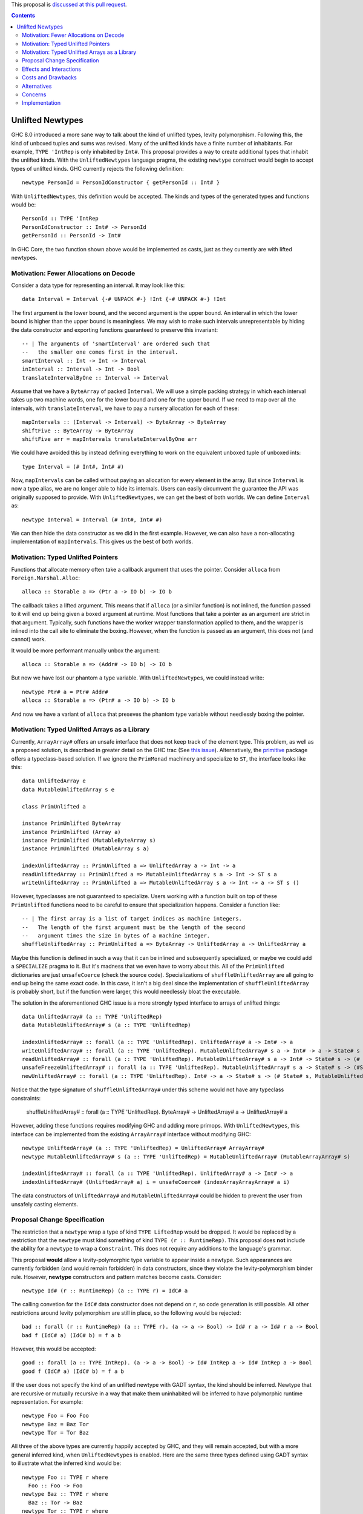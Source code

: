 .. proposal-number:: Leave blank. This will be filled in when the proposal is
                     accepted.

.. trac-ticket:: Leave blank. This will eventually be filled with the Trac
                 ticket number which will track the progress of the
                 implementation of the feature.

.. implemented:: Leave blank. This will be filled in with the first GHC version which
                 implements the described feature.

.. highlight:: haskell

This proposal is `discussed at this pull request <https://github.com/ghc-proposals/ghc-proposals/pull/x>`_.

.. contents::

Unlifted Newtypes
==========================

GHC 8.0 introduced a more sane way to talk about the kind of unlifted types,
levity polymorphism. Following this, the kind of unboxed tuples and sums was
revised. Many of the unlifted kinds have a finite number of inhabitants. For
example, ``TYPE 'IntRep`` is only inhabited by ``Int#``. This proposal provides 
a way to create additional types that inhabit the unlifted kinds. With the
``UnliftedNewtypes`` language pragma, the existing ``newtype`` construct would
begin to accept types of unlifted kinds. GHC currently rejects the following
definition::

    newtype PersonId = PersonIdConstructor { getPersonId :: Int# }

With ``UnliftedNewtypes``, this definition would be accepted. The kinds and types
of the generated types and functions would be::

    PersonId :: TYPE 'IntRep
    PersonIdConstructor :: Int# -> PersonId
    getPersonId :: PersonId -> Int#

In GHC Core, the two function shown above would be implemented as casts,
just as they currently are with lifted newtypes.

Motivation: Fewer Allocations on Decode
----------

Consider a data type for representing an interval. It may look like this::

    data Interval = Interval {-# UNPACK #-} !Int {-# UNPACK #-} !Int

The first argument is the lower bound, and the second argument is the
upper bound. An interval in which the lower bound is higher than
the upper bound is meaningless. We may wish to make such intervals
unrepresentable by hiding the data constructor and exporting functions
guaranteed to preserve this invariant::

    -- | The arguments of 'smartInterval' are ordered such that
    --   the smaller one comes first in the interval.
    smartInterval :: Int -> Int -> Interval
    inInterval :: Interval -> Int -> Bool
    translateIntervalByOne :: Interval -> Interval

Assume that we have a ``ByteArray`` of packed ``Interval``. We will
use a simple packing strategy in which each interval takes up two
machine words, one for the lower bound and one for the upper bound. If we
need to map over all the intervals, with ``translateInterval``, we
have to pay a nursery allocation for each of these::

    mapIntervals :: (Interval -> Interval) -> ByteArray -> ByteArray
    shiftFive :: ByteArray -> ByteArray
    shiftFive arr = mapIntervals translateIntervalByOne arr

We could have avoided this by instead defining everything to work on
the equivalent unboxed tuple of unboxed ints::

    type Interval = (# Int#, Int# #)

Now, ``mapIntervals`` can be called without paying an allocation for
every element in the array. But since ``Interval`` is now a type alias,
we are no longer able to hide its internals. Users can easily circumvent
the guarantee the API was originally supposed to provide. With
``UnliftedNewtypes``, we can get the best of both worlds. We can define
``Interval`` as::

    newtype Interval = Interval (# Int#, Int# #)

We can then hide the data constructor as we did in the first example.
However, we can also have a non-allocating implementation of
``mapIntervals``. This gives us the best of both worlds.

Motivation: Typed Unlifted Pointers
----------

Functions that allocate memory often take a callback argument that uses
the pointer. Consider ``alloca`` from ``Foreign.Marshal.Alloc``::

    alloca :: Storable a => (Ptr a -> IO b) -> IO b

The callback takes a lifted argument. This means that if ``alloca``
(or a similar function) is not inlined, the function passed to it
will end up being given a boxed argument at runtime. Most functions
that take a pointer as an argument are strict in that argument.
Typically, such functions have the worker wrapper transformation
applied to them, and the wrapper is inlined into the call site
to eliminate the boxing. However, when the function is passed
as an argument, this does not (and cannot) work.

It would be more performant manually unbox the argument::

    alloca :: Storable a => (Addr# -> IO b) -> IO b

But now we have lost our phantom ``a`` type variable. With ``UnliftedNewtypes``,
we could instead write::

    newtype Ptr# a = Ptr# Addr#
    alloca :: Storable a => (Ptr# a -> IO b) -> IO b

And now we have a variant of ``alloca`` that preseves the phantom
type variable without needlessly boxing the pointer.

Motivation: Typed Unlifted Arrays as a Library
----------

Currently, ``ArrayArray#`` offers an unsafe interface that does not keep track
of the element type. This problem, as well as a proposed solution, is described
in greater detail on the GHC trac (See `this issue`_). Alternatively, the
`primitive`_ package offers a typeclass-based solution. If we ignore the
``PrimMonad`` machinery and specialize to ``ST``, the interface looks
like this::

    data UnliftedArray e
    data MutableUnliftedArray s e

    class PrimUnlifted a

    instance PrimUnlifted ByteArray
    instance PrimUnlifted (Array a)
    instance PrimUnlifted (MutableByteArray s)
    instance PrimUnlifted (MutableArray s a)

    indexUnliftedArray :: PrimUnlifted a => UnliftedArray a -> Int -> a
    readUnliftedArray :: PrimUnlifted a => MutableUnliftedArray s a -> Int -> ST s a
    writeUnliftedArray :: PrimUnlifted a => MutableUnliftedArray s a -> Int -> a -> ST s ()

.. _this issue: https://ghc.haskell.org/trac/ghc/ticket/14196
.. _primitive: http://hackage.haskell.org/package/primitive-0.6.2.0/docs/Data-Primitive-UnliftedArray.html

However, typeclasses are not guaranteed to specialize. Users working with a
function built on top of these ``PrimUnlifted`` functions need to be
careful to ensure that specialization happens. Consider a function
like:: 

    -- | The first array is a list of target indices as machine integers.
    --   The length of the first argument must be the length of the second
    --   argument times the size in bytes of a machine integer.
    shuffleUnliftedArray :: PrimUnlifted a => ByteArray -> UnliftedArray a -> UnliftedArray a

Maybe this function is defined in such a way that it can be inlined
and subsequently specialized, or maybe we could add a ``SPECIALIZE`` pragma
to it. But it's madness that we even have to worry about this. All of the
``PrimUnlifted`` dictionaries are just ``unsafeCoerce`` (check the source
code). Specializations of ``shuffleUnliftedArray`` are all going to end
up being the same exact code. In this case, it isn't a big deal since
the implementation of ``shuffleUnliftedArray`` is probably short, but
if the function were larger, this would needlessly bloat the executable.

The solution in the aforementioned GHC issue is a more strongly typed
interface to arrays of unlifted things::

    data UnliftedArray# (a :: TYPE 'UnliftedRep)
    data MutableUnliftedArray# s (a :: TYPE 'UnliftedRep)
    
    indexUnliftedArray# :: forall (a :: TYPE 'UnliftedRep). UnliftedArray# a -> Int# -> a
    writeUnliftedArray# :: forall (a :: TYPE 'UnliftedRep). MutableUnliftedArray# s a -> Int# -> a -> State# s -> State# s
    readUnliftedArray# :: forall (a :: TYPE 'UnliftedRep). MutableUnliftedArray# s a -> Int# -> State# s -> (# State# s, a #)
    unsafeFreezeUnliftedArray# :: forall (a :: TYPE 'UnliftedRep). MutableUnliftedArray# s a -> State# s -> (#State# s, UnliftedArray# a#)
    newUnliftedArray# :: forall (a :: TYPE 'UnliftedRep). Int# -> a -> State# s -> (# State# s, MutableUnliftedArray# s a #)

Notice that the type signature of ``shuffleUnliftedArray#`` under this scheme
would not have any typeclass constraints:

    shuffleUnliftedArray# :: forall (a :: TYPE 'UnliftedRep). ByteArray# -> UnliftedArray# a -> UnliftedArray# a

However, adding these functions requires modifying GHC and adding
more primops. With ``UnliftedNewtypes``, this interface can be implemented from
the existing ``ArrayArray#`` interface without modifying GHC::

    newtype UnliftedArray# (a :: TYPE 'UnliftedRep) = UnliftedArray# ArrayArray#
    newtype MutableUnliftedArray# s (a :: TYPE 'UnliftedRep) = MutableUnliftedArray# (MutableArrayArray# s)

    indexUnliftedArray# :: forall (a :: TYPE 'UnliftedRep). UnliftedArray# a -> Int# -> a
    indexUnliftedArray# (UnliftedArray# a) i = unsafeCoerce# (indexArrayArrayArray# a i)

The data constructors of ``UnliftedArray#`` and ``MutableUnliftedArray#`` could
be hidden to prevent the user from unsafely casting elements. 

Proposal Change Specification
----------

The restriction that a ``newtype`` wrap a type of kind ``TYPE LiftedRep``
would be dropped. It would be replaced by a restriction that the ``newtype``
must kind something of kind ``TYPE (r :: RuntimeRep)``. This proposal
does **not** include the ability for a ``newtype`` to wrap a ``Constraint``.
This does not require any additions to the language's grammar.

This proposal **would** allow a levity-polymorphic type variable to appear
inside a newtype. Such appearances are currently forbidden (and would remain
forbidden) in data constructors, since they violate the levity-polymorphism
binder rule. However, **newtype** constructors and pattern matches become casts.
Consider:: 

    newtype Id# (r :: RuntimeRep) (a :: TYPE r) = IdC# a

The calling convetion for the ``IdC#`` data constructor does not depend on
``r``, so code generation is still possible. All other restrictions around
levity polymorphism are still in place, so the following would be rejected::

    bad :: forall (r :: RuntimeRep) (a :: TYPE r). (a -> a -> Bool) -> Id# r a -> Id# r a -> Bool
    bad f (IdC# a) (IdC# b) = f a b

However, this would be accepted::

    good :: forall (a :: TYPE IntRep). (a -> a -> Bool) -> Id# IntRep a -> Id# IntRep a -> Bool
    good f (IdC# a) (IdC# b) = f a b
 
If the user does not specify the kind of an unlifted newtype with GADT syntax,
the kind should be inferred. Newtype that are recursive or
mutually recursive in a way that make them uninhabited will be inferred
to have polymorphic runtime representation. For example::

    newtype Foo = Foo Foo
    newtype Baz = Baz Tor
    newtype Tor = Tor Baz

All three of the above types are currently happily accepted by GHC, and
they will remain accepted, but with a more general inferred kind, when
``UnliftedNewtypes`` is enabled. Here are the same three types defined
using GADT syntax to illustrate what the inferred kind would be::

    newtype Foo :: TYPE r where
      Foo :: Foo -> Foo
    newtype Baz :: TYPE r where
      Baz :: Tor -> Baz
    newtype Tor :: TYPE r where
      Tor :: Baz -> Tor

Recursion in the presence of a changing runtime representation should
be rejected. For example::

   newtype Recurse = Recurse (# Int#, Recurse #)
   newtype Sneak = Sneak (# Sneak #)

Both of these types are ill-kinded, as their kinds would involve an
infinite nested of ``TupleRep``. This is only
a problem when a recursion of unlifted types is involved. To illustrate
the issue further::

    newtype BadA = BadA (# Word#, BadB #)
    newtype BadB = BadB (# Word#, BadA #)

    newtype GoodA = GoodA (# Word#, GoodB #)
    newtype GoodB = GoodB (Word#, GoodA)

The types ``BadA`` and ``BadB`` and ill-kinded and should be rejected.
However, ``GoodA`` and ``GoodB`` are well-kinded, and the kinds can
be inferred. More generally, if an unlifted newtype is well-kinded, then its kind
should **always** be inferrable.

Effects and Interactions
------------------------

**Generalized Newtype Deriving**: The interaction with GND is straigtforward.
Since typeclasses (since GHC 8.0) can accept unlifted types (or even
levity-polymorphic types), GND should work exactly for an unlifted newtype
as it does on a lifted newtype.

**GADT Syntax**: It is currently possible, although uncommon in practice, to
use GADT syntax with newtypes. With newtypes, GADT-like analysis of the type variable
is never allowed. The following is an example of a newtype using GADT syntax::

    newtype Foo :: Type -> Type where
      FooC :: a -> Foo a

Unlifted newtypes should be allowed to use GADT syntax as well. The only way this
differs from the status quo, is that kinds other than ``Type`` all now allowed
to the right of the final arrow. All of the following should be accepted::

    newtype PersonId :: TYPE 'IntRep where
      PersonId :: Int# -> PersonId
    newtype Id :: TYPE rep -> TYPE rep where
      Id :: a -> Id a
    newtype Pair# :: TYPE rep -> TYPE rep' -> TYPE (TupleRep '[rep, rep']) where
      Pair# :: (# a, b #) -> Pair# a b
    newtype Maybe# (a :: TYPE r) :: TYPE (SumRep '[r, TupleRep '[]]) where
      Maybe# :: (# a | (# #) #) -> Maybe# a

**Data Families**: Data families currently do not allow unlifted return kinds.
This means that the following is rejected by the compiler::

    data family Foo (a :: Type) :: TYPE 'IntRep

Under this proposal, this restriction would be lifted, not only in modules
where ``UnliftedTuples`` is enabled, but everywhere. Although defining
the data families itself would not require the extension, defining
instances would. Instances could be defined with ``newtype instance``::

    newtype instance Foo Bool = FooBoolConstructor Int#
    newtype instance Foo (Maybe a) = FooIntConstructor (# Int#, a #)

**Lazy unboxed tuples / Warn on unbanged strict patterns**: This proposal,
currently still under discussion, suggests tweaking the strictness of unboxed
tuple patterns. Regardless of whether that proposal is accepted, a variant of
it is accepted, or it is rejected, there is a simple rule for determining
the strictness of an unboxed newtype pattern. It
should agree with the strictness of an equivalent unboxed one-tuple pattern.
For example suppose we have::

    bar = ()
      where
      foo :: Bool
      (# (# 3#, foo #) #) = undefined

    newtype Wrap = Wrap (# Int#, Bool #)

    baz = ()
      where
      foo :: Bool
      Wrap (# 3#, foo #) = undefined

If ``bar`` throws an exception, then ``baz`` should too. If it doesn't,
then neither should ``baz``.

Costs and Drawbacks
-------------------

Currently, all unlifted types have a hash appended to their name (``Array#``,
``Int#``, etc.). This happened because (1) GHC adopted this naming
convention and (2) no one had any way to define new unlifted types.
Since this proposal eliminates (2), users lose their easy visual cue
for knowing if a type is unlifted.

To the author's understanding (which is not great), the implementation
is not complicated and will be a comparitively small burden on maintainers.

Alternatives
------------

Unlifted newtypes are briefly mentioned in the much further-reaching
`unlifted data types`_ proposal. One alternative would be to wait for
a full implementation of unlifted data types. Then a single ``LANGUAGE``
pragma would enable both unlifted newtypes and unlifted data types.
The drawback of this is that the design of unlifted data types is
non-trivial, and their is no agreement on what they should actually
look like. Additionally, the implementation would be more
complicated than an implementation that only allowed unlifted
newtypes.

.. _unlifted data types: https://ghc.haskell.org/trac/ghc/wiki/UnliftedDataTypes

Concerns
----------------

Currently, haddock does not indicate the kind of data types. For an unboxed
newtype, this would be desirable. Otherwise, from a cursory scan of a library's
docs, it would be easy to miss that a data type is unlifted (and consequently
cannot be used in most polymorphic functions).

Implementation
--------------

I do not have sufficient knowledge of GHC to implement this. I welcome anyone
else to implement it, or if it's approved and enough time goes by, I may
try to figure out how to implement it.


